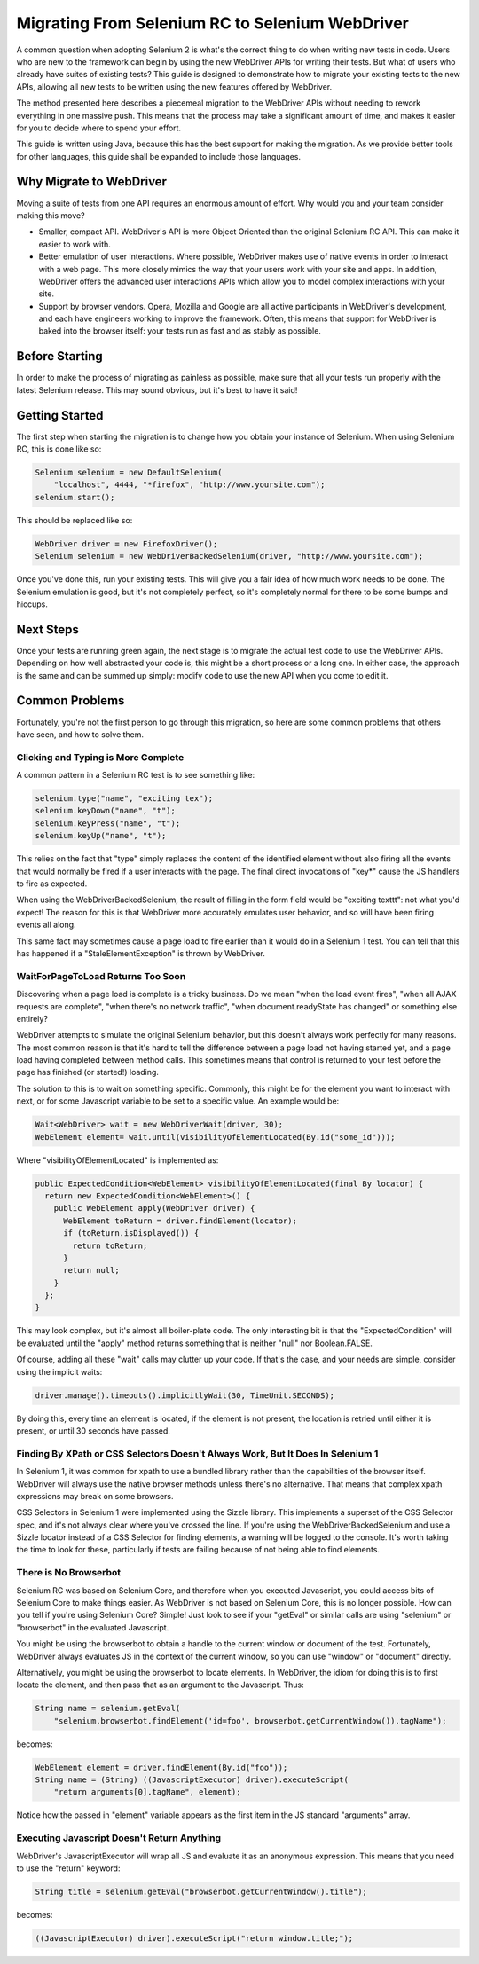 Migrating From Selenium RC to Selenium WebDriver
================================================

.. _migrating_to_webdriver-reference:

A common question when adopting Selenium 2 is what's the correct thing to do when writing new tests in code. Users who are new to the framework can begin by using the new WebDriver APIs for writing their tests. But what of users who already have suites of existing tests? This guide is designed to demonstrate how to migrate your existing tests to the new APIs, allowing all new tests to be written using the new features offered by WebDriver.

The method presented here describes a piecemeal migration to the WebDriver APIs without needing to rework everything in one massive push. This means that the process may take a significant amount of time, and makes it easier for you to decide where to spend your effort.

This guide is written using Java, because this has the best support for making the migration. As we provide better tools for other languages, this guide shall be expanded to include those languages.

Why Migrate to WebDriver
------------------------

Moving a suite of tests from one API requires an enormous amount of effort. Why would you and your team consider making this move?

* Smaller, compact API. WebDriver's API is more Object Oriented than the original Selenium RC API. This can make it easier to work with.
* Better emulation of user interactions. Where possible, WebDriver makes use of native events in order to interact with a web page. This more closely mimics the way that your users work with your site and apps. In addition, WebDriver offers the advanced user interactions APIs which allow you to model complex interactions with your site.
* Support by browser vendors. Opera, Mozilla and Google are all active participants in WebDriver's development, and each have engineers working to improve the framework. Often, this means that support for WebDriver is baked into the browser itself: your tests run as fast and as stably as possible.

Before Starting
---------------

In order to make the process of migrating as painless as possible, make sure that all your tests run properly with the latest Selenium release. This may sound obvious, but it's best to have it said!

Getting Started
---------------

The first step when starting the migration is to change how you obtain your instance of Selenium. When using Selenium RC, this is done like so:

.. code-block:: java

    Selenium selenium = new DefaultSelenium(
        "localhost", 4444, "*firefox", "http://www.yoursite.com");
    selenium.start();

This should be replaced like so:

.. code-block:: java

    WebDriver driver = new FirefoxDriver();
    Selenium selenium = new WebDriverBackedSelenium(driver, "http://www.yoursite.com");
    
Once you've done this, run your existing tests. This will give you a fair idea of how much work needs to be done. The Selenium emulation is good, but it's not completely perfect, so it's completely normal for there to be some bumps and hiccups.

Next Steps
----------

Once your tests are running green again, the next stage is to migrate the actual test code to use the WebDriver APIs. Depending on how well abstracted your code is, this might be a short process or a long one. In either case, the approach is the same and can be summed up simply: modify code to use the new API when you come to edit it.

.. This needs to be fleshed out.


Common Problems
---------------

Fortunately, you're not the first person to go through this migration, so here are some common problems that others have seen, and how to solve them.


Clicking and Typing is More Complete
~~~~~~~~~~~~~~~~~~~~~~~~~~~~~~~~~~~~

A common pattern in a Selenium RC test is to see something like:

.. code-block:: java

    selenium.type("name", "exciting tex");
    selenium.keyDown("name", "t");
    selenium.keyPress("name", "t");
    selenium.keyUp("name", "t");
    
This relies on the fact that "type" simply replaces the content of the identified element without also firing all the events that would normally be fired if a user interacts with the page. The final direct invocations of "key*" cause the JS handlers to fire as expected.

When using the WebDriverBackedSelenium, the result of filling in the form field would be "exciting texttt": not what you'd expect! The reason for this is that WebDriver more accurately emulates user behavior, and so will have been firing events all along.

This same fact may sometimes cause a page load to fire earlier than it would do in a Selenium 1 test. You can tell that this has happened if a "StaleElementException" is thrown by WebDriver.


WaitForPageToLoad Returns Too Soon
~~~~~~~~~~~~~~~~~~~~~~~~~~~~~~~~~~

Discovering when a page load is complete is a tricky business. Do we mean "when the load event fires", "when all AJAX requests are complete", "when there's no network traffic", "when document.readyState has changed" or something else entirely?

WebDriver attempts to simulate the original Selenium behavior, but this doesn't always work perfectly for many reasons. The most common reason is that it's hard to tell the difference between a page load not having started yet, and a page load having completed between method calls. This sometimes means that control is returned to your test before the page has finished (or started!) loading.

The solution to this is to wait on something specific. Commonly, this might be for the element you want to interact with next, or for some Javascript variable to be set to a specific value. An example would be:

.. code-block:: java

    Wait<WebDriver> wait = new WebDriverWait(driver, 30);
    WebElement element= wait.until(visibilityOfElementLocated(By.id("some_id")));
    
Where "visibilityOfElementLocated" is implemented as:

.. code-block:: java

    public ExpectedCondition<WebElement> visibilityOfElementLocated(final By locator) {
      return new ExpectedCondition<WebElement>() {
        public WebElement apply(WebDriver driver) {
          WebElement toReturn = driver.findElement(locator);
          if (toReturn.isDisplayed()) {
            return toReturn;
          }
          return null;
        }
      };
    }
 
This may look complex, but it's almost all boiler-plate code. The only interesting bit is that the "ExpectedCondition" will be evaluated until the "apply" method returns something that is neither "null" nor Boolean.FALSE.

Of course, adding all these "wait" calls may clutter up your code. If that's the case, and your needs are simple, consider using the implicit waits:

.. code-block:: java

    driver.manage().timeouts().implicitlyWait(30, TimeUnit.SECONDS);


By doing this, every time an element is located, if the element is not present, the location is retried until either it is present, or until 30 seconds have passed.

Finding By XPath or CSS Selectors Doesn't Always Work, But It Does In Selenium 1
~~~~~~~~~~~~~~~~~~~~~~~~~~~~~~~~~~~~~~~~~~~~~~~~~~~~~~~~~~~~~~~~~~~~~~~~~~~~~~~

In Selenium 1, it was common for xpath to use a bundled library rather than the capabilities of the browser itself. WebDriver will always use the native browser methods unless there's no alternative. That means that complex xpath expressions may break on some browsers.

CSS Selectors in Selenium 1 were implemented using the Sizzle library. This implements a superset of the CSS Selector spec, and it's not always clear where you've crossed the line. If you're using the WebDriverBackedSelenium and use a Sizzle locator instead of a CSS Selector for finding elements, a warning will be logged to the console. It's worth taking the time to look for these, particularly if tests are failing because of not being able to find elements.

There is No Browserbot
~~~~~~~~~~~~~~~~~~~~~~

Selenium RC was based on Selenium Core, and therefore when you executed Javascript, you could access bits of Selenium Core to make things easier. As WebDriver is not based on Selenium Core, this is no longer possible. How can you tell if you're using Selenium Core? Simple! Just look to see if your "getEval" or similar calls are using "selenium" or "browserbot" in the evaluated Javascript.

You might be using the browserbot to obtain a handle to the current window or document of the test. Fortunately, WebDriver always evaluates JS in the context of the current window, so you can use "window" or "document" directly.

Alternatively, you might be using the browserbot to locate elements. In WebDriver, the idiom for doing this is to first locate the element, and then pass that as an argument to the Javascript. Thus:

.. code-block:: java

    String name = selenium.getEval(
        "selenium.browserbot.findElement('id=foo', browserbot.getCurrentWindow()).tagName");

becomes:

.. code-block:: java

    WebElement element = driver.findElement(By.id("foo"));
    String name = (String) ((JavascriptExecutor) driver).executeScript(
        "return arguments[0].tagName", element);
        
Notice how the passed in "element" variable appears as the first item in the JS standard "arguments" array.        


Executing Javascript Doesn't Return Anything
~~~~~~~~~~~~~~~~~~~~~~~~~~~~~~~~~~~~~~~~~~~~

WebDriver's JavascriptExecutor will wrap all JS and evaluate it as an anonymous expression. This means that you need to use the "return" keyword:

.. code-block:: java

    String title = selenium.getEval("browserbot.getCurrentWindow().title");

becomes:

.. code-block:: java

    ((JavascriptExecutor) driver).executeScript("return window.title;");
    
